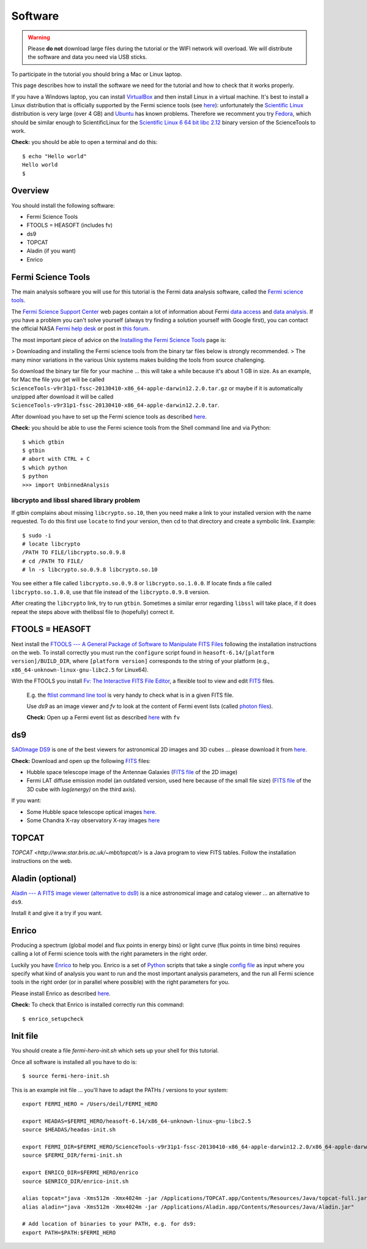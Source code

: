 .. _software:

Software
========

.. warning:: Please **do not** download large files during the tutorial or the WIFI network will overload.
   We will distribute the software and data you need via USB sticks.

To participate in the tutorial you should bring a Mac or Linux laptop.

This page describes how to install the software we need for the tutorial and how to check that it works properly.

If you have a Windows laptop, you can install `VirtualBox <https://www.virtualbox.org>`_
and then install Linux in a virtual machine. It's best to install a Linux distribution that is officially  
supported by the Fermi science tools (see `here <http://fermi.gsfc.nasa.gov/ssc/data/analysis/software/>`_):
unfortunately the `Scientific Linux <https://www.scientificlinux.org>`_ distribution is very large (over 4 GB)
and `Ubuntu <http://www.ubuntu.com>`_ has known problems.
Therefore we recomment you try `Fedora <http://fedoraproject.org>`_, which should be similar enough to ScientificLinux for the
`Scientific Linux 6 64 bit libc 2.12 <http://fermi.gsfc.nasa.gov/ssc/data/analysis/software/tar/ScienceTools-v9r31p1-fssc-20130410-x86_64-unknown-linux-gnu-libc2.12.tar.gz>`_
binary version of the ScienceTools to work.

**Check:** you should be able to open a terminal and do this::

   $ echo "Hello world"
   Hello world
   $

Overview
--------

You should install the following software:

* Fermi Science Tools
* FTOOLS = HEASOFT (includes fv)
* ds9
* TOPCAT
* Aladin (if you want)
* Enrico

Fermi Science Tools
-------------------

The main analysis software you will use for this tutorial is the Fermi data analysis software, called the
`Fermi science tools <http://fermi.gsfc.nasa.gov/ssc/data/analysis/software/>`_.

The `Fermi Science Support Center <http://fermi.gsfc.nasa.gov/ssc/>`_ web pages contain a lot of information
about Fermi `data access <http://fermi.gsfc.nasa.gov/ssc/data/access/>`_ and
`data analysis <http://fermi.gsfc.nasa.gov/ssc/data/analysis/>`_.
If you have a problem you can't solve yourself (always try finding a solution yourself with Google first),
you can contact the official NASA `Fermi help desk <http://fermi.gsfc.nasa.gov/ssc/help/>`_ or post in
`this forum <https://groups.google.com/forum/#!forum/gammapy_enrico>`_. 

The most important piece of advice on the
`Installing the Fermi Science Tools <http://fermi.gsfc.nasa.gov/ssc/data/analysis/software/>`_ page is:

> Downloading and installing the Fermi science tools from the binary tar files below is strongly recommended.
> The many minor variations in the various Unix systems makes building the tools from source challenging.

So download the binary tar file for your machine ... this will take a while because it's about 1 GB in size.
As an example, for Mac the file you get will be called ``ScienceTools-v9r31p1-fssc-20130410-x86_64-apple-darwin12.2.0.tar.gz``
or maybe if it is automatically unzipped after download it will be called ``ScienceTools-v9r31p1-fssc-20130410-x86_64-apple-darwin12.2.0.tar``.

After download you have to set up the Fermi science tools as described
`here <http://fermi.gsfc.nasa.gov/ssc/data/analysis/software/README_BINARY_INSTALL_FERMI.txt>`_.

**Check:** you should be able to use the Fermi science tools from the Shell command line and via Python::

   $ which gtbin
   $ gtbin
   # abort with CTRL + C
   $ which python
   $ python
   >>> import UnbinnedAnalysis

libcrypto and libssl shared library problem
+++++++++++++++++++++++++++++++++++++++++++

If gtbin complains about missing ``libcrypto.so.10``, then you need make a
link to your installed version with the name requested. To do this first 
use ``locate`` to find your version, then cd to that directory and create a 
symbolic link. Example::

    $ sudo -i
    # locate libcrypto
    /PATH TO FILE/libcrypto.so.0.9.8
    # cd /PATH TO FILE/
    # ln -s libcrypto.so.0.9.8 libcrypto.so.10

You see either a file called ``libcrypto.so.0.9.8`` or ``libcrypto.so.1.0.0``.
If locate finds a file called ``libcrypto.so.1.0.0``, use that file instead of the
``libcrypto.0.9.8`` version.  

After creating the ``libcrypto`` link, try to run ``gtbin``. Sometimes a similar error 
regarding ``libssl`` will take place, if it does repeat the steps
above with thelibssl file to (hopefully) correct it.

FTOOLS = HEASOFT
----------------

Next install the `FTOOLS --- A General Package of Software to Manipulate FITS Files <http://heasarc.nasa.gov/ftools/>`_
following the installation instructions on the web. To install correctly you
must run the ``configure`` script found in ``heasoft-6.14/[platform
version]/BUILD_DIR``, where ``[platform version]`` corresponds to the string of
your platform (e.g., ``x86_64-unknown-linux-gnu-libc2.5`` for Linux64).

With the FTOOLS you install
`Fv: The Interactive FITS File Editor <http://heasarc.gsfc.nasa.gov/ftools/fv/>`_,
a flexible tool to view and edit `FITS <http://fits.gsfc.nasa.gov>`_ files.

..

   E.g. the `ftlist command line tool <http://heasarc.gsfc.nasa.gov/ftools/caldb/help/ftlist.html>`_
   is very handy to check what is in a given FITS file.

   Use `ds9` as an image viewer and `fv` to look at the content of Fermi event lists
   (called `photon files <http://fermi.gsfc.nasa.gov/ssc/data/analysis/documentation/Cicerone/Cicerone_Data/LAT_Data_Columns.html#PhotonFile>`_).   

   **Check:** Open up a Fermi event list as described `here <http://fermi.gsfc.nasa.gov/ssc/data/analysis/scitools/explore_latdata.html>`_
   with ``fv``

ds9
---

`SAOImage DS9 <http://hea-www.harvard.edu/RD/ds9/site/Home.html>`_ is one of the best viewers for astronomical
2D images and 3D cubes ... please download it from `here <http://hea-www.harvard.edu/RD/ds9/site/Download.html>`_.

**Check:** Download and open up the following `FITS <http://fits.gsfc.nasa.gov>`_ files:

* Hubble space telescope image of the Antennae Galaxies
  (`FITS file <http://www.spacetelescope.org/static/projects/fits_liberator/datasets/antennae/blue.fits>`_ of the 2D image)
* Fermi LAT diffuse emission model (an outdated version, used here because of the small file size)
  (`FITS file <http://fermi.gsfc.nasa.gov/ssc/data/analysis/software/aux/gll_iem_v02.fit>`_
  of the 3D cube with `log(energy)` on the third axis).

If you want:

* Some Hubble space telescope optical images `here <http://www.spacetelescope.org/projects/fits_liberator/datasets_archives/>`_.
* Some Chandra X-ray observatory X-ray images `here <http://chandra.harvard.edu/photo/openFITS/>`_

TOPCAT
------

`TOPCAT <http://www.star.bris.ac.uk/~mbt/topcat/>` is a Java program to view FITS tables.
Follow the installation instructions on the web. 

Aladin (optional)
-----------------

`Aladin --- A FITS image viewer (alternative to ds9) <http://aladin.u-strasbg.fr>`_
is a nice astronomical image and catalog viewer ... an alternative to ``ds9``.

Install it and give it a try if you want. 

Enrico
------

Producing a spectrum (global model and flux points in energy bins) or light curve (flux points in time bins)
requires calling a lot of Fermi science tools with the right parameters in the right order.

Luckily you have `Enrico  <http://enrico.readthedocs.org/en/latest/index.html>`_ to help you.
Enrico is a set of `Python <http://www.python.org>`_ scripts that take a single 
`config file <http://enrico.readthedocs.org/en/latest/configfile.html>`_ as input where you specify what
kind of analysis you want to run and the most important analysis parameters, and the run all Fermi science tools
in the right order (or in parallel where possible) with the right parameters for you.

Please install Enrico as described `here <http://enrico.readthedocs.org/en/latest/setup.html#install-enrico>`_.

**Check:** To check that Enrico is installed correctly run this command::

   $ enrico_setupcheck


Init file
---------

You should create a file `fermi-hero-init.sh` which sets up your shell for this tutorial.

Once all software is installed all you have to do is::

   $ source fermi-hero-init.sh

This is an example init file ... you'll have to adapt the PATHs / versions to your system::

   export FERMI_HERO = /Users/deil/FERMI_HERO
   
   export HEADAS=$FERMI_HERO/heasoft-6.14/x86_64-unknown-linux-gnu-libc2.5
   source $HEADAS/headas-init.sh
   
   export FERMI_DIR=$FERMI_HERO/ScienceTools-v9r31p1-fssc-20130410-x86_64-apple-darwin12.2.0/x86_64-apple-darwin12.2.0
   source $FERMI_DIR/fermi-init.sh
   
   export ENRICO_DIR=$FERMI_HERO/enrico
   source $ENRICO_DIR/enrico-init.sh
   
   alias topcat="java -Xms512m -Xmx4024m -jar /Applications/TOPCAT.app/Contents/Resources/Java/topcat-full.jar"
   alias aladin="java -Xms512m -Xmx4024m -jar /Applications/Aladin.app/Contents/Resources/Java/Aladin.jar"
   
   # Add location of binaries to your PATH, e.g. for ds9:
   export PATH=$PATH:$FERMI_HERO


